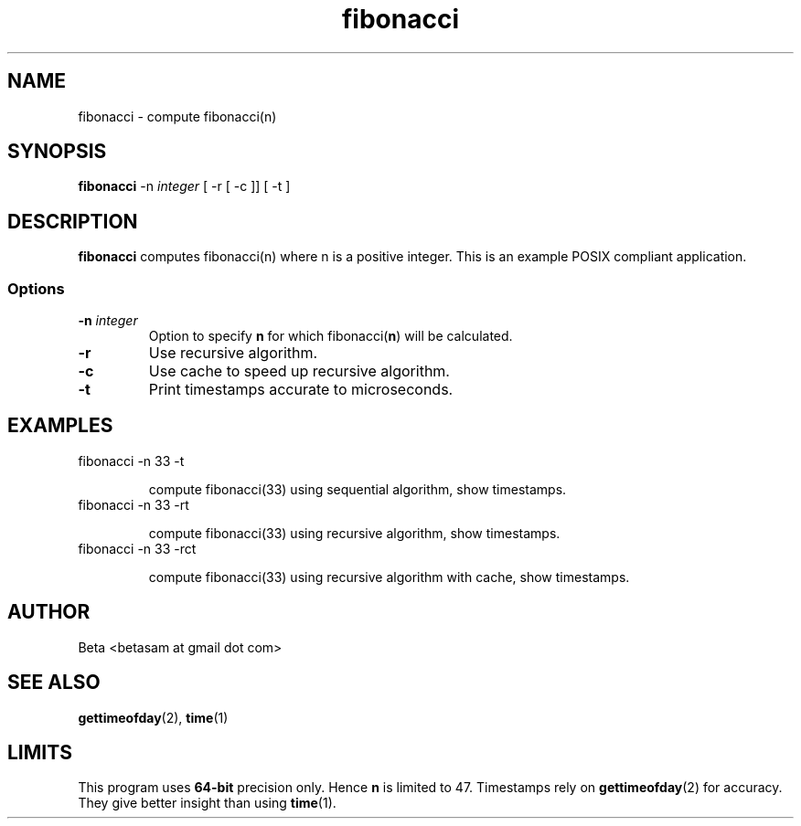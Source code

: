 .TH fibonacci 1 "20 August 2013" GNU/Linux "User Applications"
.SH NAME
fibonacci \- compute fibonacci(n)
.SH SYNOPSIS
\fBfibonacci\fP -n \fIinteger\fP [ -r [ -c ]] [ -t ]
.SH DESCRIPTION
\fBfibonacci\fP computes fibonacci(n) where n is a positive
integer. This is an example POSIX compliant application.
.SS Options
.TP
\fB-n \fIinteger\fR
Option to specify \fBn\fP for which fibonacci(\fBn\fP) will be
calculated.
.TP
\fB-r\fP
Use recursive algorithm.
.TP
\fB-c\fP
Use cache to speed up recursive algorithm.
.TP
\fB-t\fP
Print timestamps accurate to microseconds.
.SH EXAMPLES
.TP
fibonacci -n 33 -t
.IP
compute fibonacci(33) using sequential algorithm, show timestamps.
.TP
fibonacci -n 33 -rt
.IP
compute fibonacci(33) using recursive algorithm, show timestamps.
.TP
fibonacci -n 33 -rct
.IP
compute fibonacci(33) using recursive algorithm with cache, show
timestamps.
.SH AUTHOR
.TP
Beta <betasam at gmail dot com>
.SH "SEE ALSO"
.BR gettimeofday (2),
.BR time (1)
.SH LIMITS
This program uses \fB64-bit\fP precision only. Hence \fBn\fP is
limited to 47. Timestamps rely on \fBgettimeofday\fP(2) for
accuracy. They give better insight than using \fBtime\fP(1).
